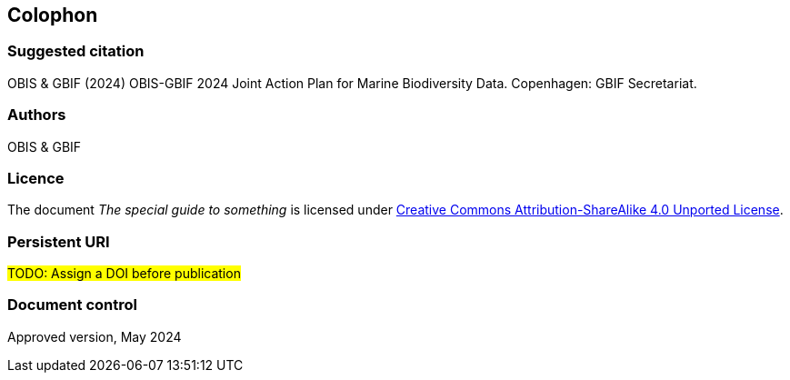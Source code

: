 // add cover image to img directory and update filename below
ifdef::backend-html5[]
// image::img/web/photo.jpg[]
endif::backend-html5[]

== Colophon

=== Suggested citation

OBIS & GBIF (2024) OBIS-GBIF 2024 Joint Action Plan for Marine Biodiversity Data. Copenhagen: GBIF Secretariat.
// Uncomment once a DOI is assigned
//https://doi.org/10.EXAMPLE/EXAMPLE

=== Authors

OBIS & GBIF

=== Licence

The document _The special guide to something_ is licensed under https://creativecommons.org/licenses/by-sa/4.0[Creative Commons Attribution-ShareAlike 4.0 Unported License].

=== Persistent URI

#TODO: Assign a DOI before publication#
// Uncomment once a DOI is assigned
//https://doi.org/10.EXAMPLE/EXAMPLE

=== Document control

Approved version, May 2024
